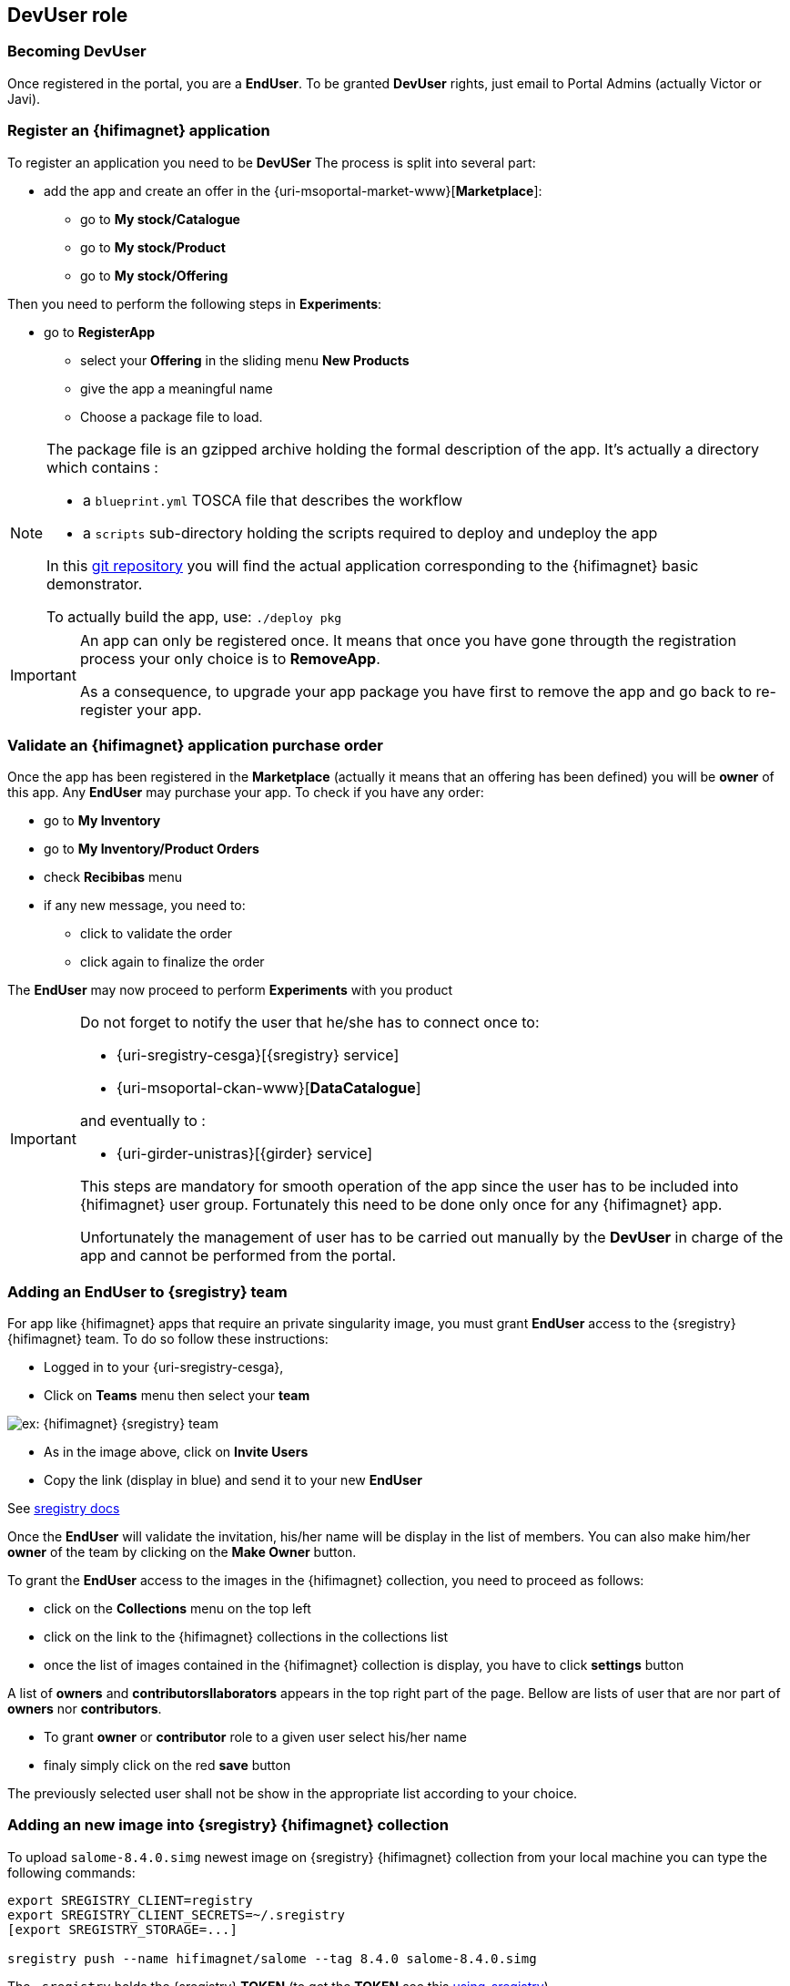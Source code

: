 [[devuser]]
== *DevUser* role

=== Becoming *DevUser*

Once registered in the portal, you  are a *EndUser*.
To be granted *DevUser* rights, just email to Portal Admins (actually Victor or Javi).

[[registerapp]]
===  Register an {hifimagnet} application

To register an application you need to be *DevUSer*
The process is split into several part:

* add the app and create an offer in the {uri-msoportal-market-www}[*Marketplace*]:
** go to *My stock/Catalogue*
** go to *My stock/Product*
** go to *My stock/Offering*

Then you need to perform the following steps in *Experiments*:

* go to *RegisterApp*
** select your *Offering* in the sliding menu *New Products*
** give the app a meaningful name
** Choose a package file to load.

[NOTE]
====
The package file is an gzipped archive holding the formal description of the app.
It's actually a directory which contains :

* a `blueprint.yml` TOSCA file that describes the workflow
* a `scripts` sub-directory holding the scripts required to deploy and undeploy the app

In this https://github.com/MSO4SC/resources/tree/master/blueprint/feelpp/hifimagnet_test[git repository]
you will find the actual application corresponding to the {hifimagnet} basic demonstrator.

To actually build the app, use: ```./deploy pkg```
====

[IMPORTANT]
====
An app can only be registered once. It means that once you have gone througth the registration process 
your only choice is to *RemoveApp*.

As a consequence, to upgrade your app package you have first to remove the app and go back to re-register your app.
====

[[validorder]]
=== Validate an {hifimagnet} application purchase order

Once the app has been registered in the *Marketplace* (actually it means that an offering has been defined) you will be *owner* of this app. Any *EndUser* may purchase your app.
To check if you have any order:

* go to *My Inventory*
* go to *My Inventory/Product Orders*
* check *Recibibas* menu
* if any new message, you need to:
** click to validate the order
** click again to finalize the order

The *EndUser* may now proceed to perform *Experiments* with you product

[IMPORTANT]
====
Do not forget to notify the user that he/she has to connect once to:

* {uri-sregistry-cesga}[{sregistry} service]
* {uri-msoportal-ckan-www}[*DataCatalogue*]

and eventually to :

* {uri-girder-unistras}[{girder} service]

This steps are mandatory for smooth operation of the app since the user has to be included
into {hifimagnet} user group. Fortunately this need to be done only once for any {hifimagnet} app.

Unfortunately the management of user has to be carried out manually by the *DevUser* in charge of the app
and cannot be performed from the portal.
====

[[sregistry_add_to_team]]
=== Adding an *EndUser* to {sregistry} team

For app like {hifimagnet} apps that require an private singularity image, you must grant *EndUser* access to the {sregistry} {hifimagnet} team.
To do so follow these instructions:

* Logged in to your {uri-sregistry-cesga},
* Click on *Teams* menu then select your *team*

image::sregistry_team.png[ex: {hifimagnet} {sregistry} team]

* As in the image above, click on *Invite Users*
* Copy the link (display in blue) and send it to your new *EndUser*

See https://singularityhub.github.io/sregistry/credentials[sregistry docs]

Once the *EndUser* will validate the invitation, his/her name will be display in the list
of members. You can also make him/her *owner* of the team by clicking on the *Make Owner* button.

To grant the *EndUser* access to the images in the {hifimagnet} collection, you need to proceed as follows:

* click on the *Collections* menu on the top left
* click on the link to the {hifimagnet} collections in the collections list
* once the list of images contained in the {hifimagnet} collection is display, you have to click *settings* button

A list of *owners* and *contributorsllaborators* appears in the top right part of the page. Bellow are lists of user 
that are nor part of *owners* nor *contributors*. 

* To grant *owner* or *contributor* role to a given user select his/her name
* finaly simply click on the red *save* button 

The previously selected user shall  not be show in the appropriate list according to your choice.

[[sregistry_add_to_collection]]
=== Adding an new image into {sregistry} {hifimagnet} collection

To upload `salome-8.4.0.simg` newest image on {sregistry} {hifimagnet} collection
from your local machine you can type the following commands:

[source,sh]
----
export SREGISTRY_CLIENT=registry
export SREGISTRY_CLIENT_SECRETS=~/.sregistry
[export SREGISTRY_STORAGE=...]

sregistry push --name hifimagnet/salome --tag 8.4.0 salome-8.4.0.simg 
----

The `.sregistry` holds the {sregistry} *TOKEN* (to get the *TOKEN* see this <<section, using_sregistry>>).

[NOTE]
====
You need to install {https://singularityhub.github.io/sregistry-cli}[sregistry-cli] to get this working.
====

[[girder_add_to_team]]
=== Adding an *EndUser* to {girder}

[[ckan_dev]]
=== Data Catalogue

As a *DevUser* you can create *Organization* in {uri-msoportal-ckan-www}[*Data Catalogue*]

* click on *Organizations*
* click on *Add Organization*

You, then, need to fill the form and finalize the creation by clicking on the *create organization* button.

You have then to manage user that are allowed to be part of your organization.
They may the following role:

* *admin* : can view/add dataset, add user and manage role
* *editor* : can add dataset
* *member* : can view dataset

NOTE: *EndUser* has to connect at least once to *Data Catalogue* before you can grant them a role in your organization.

